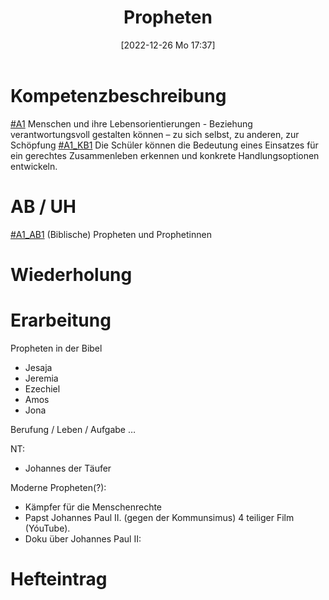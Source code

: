 #+title:      Propheten
#+date:       [2022-12-26 Mo 17:37]
#+filetags:   :bibel:zusammenleben:
#+identifier: 20221226T173738

* Kompetenzbeschreibung
[[#A1]] Menschen und ihre Lebensorientierungen - Beziehung verantwortungsvoll gestalten können – zu sich selbst, zu anderen, zur Schöpfung
[[#A1_KB1]] Die Schüler können die Bedeutung eines Einsatzes für ein gerechtes Zusammenleben erkennen und konkrete Handlungsoptionen entwickeln.

* AB / UH
[[#A1_AB1]] (Biblische) Propheten und Prophetinnen


* Wiederholung


* Erarbeitung
Propheten in der Bibel
- Jesaja
- Jeremia
- Ezechiel
- Amos
- Jona

Berufung / Leben / Aufgabe ...

NT:
- Johannes der Täufer

Moderne Propheten(?):
- Kämpfer für die Menschenrechte
- Papst Johannes Paul II. (gegen der Kommunsimus)
  4 teiliger Film (YóuTube).
- Doku über Johannes Paul II: 
  

* Hefteintrag
